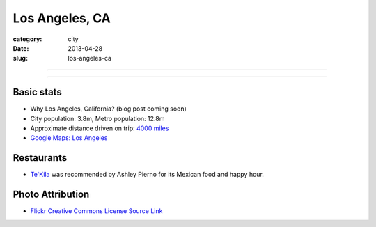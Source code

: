 Los Angeles, CA
===============

:category: city
:date: 2013-04-28
:slug: los-angeles-ca

----

.. image:: ../img/los-angeles-ca.jpg
  :width: 640px
  :height: 480px
  :alt: Downtown Los Angeles, CA

----

Basic stats
-----------
* Why Los Angeles, California? (blog post coming soon)
* City population: 3.8m, Metro population: 12.8m
* Approximate distance driven on trip: `4000 miles <http://goo.gl/maps/tMajn>`_
* `Google Maps: Los Angeles <http://goo.gl/maps/8VDL1>`_

Restaurants
-----------
* `Te'Kila <http://tekilahollywood.com/>`_ was recommended by Ashley Pierno
  for its Mexican food and happy hour.

Photo Attribution
-----------------
* `Flickr Creative Commons License Source Link <http://www.flickr.com/photos/feculent_fugue/6190964798/>`_
